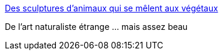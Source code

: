 :jbake-type: post
:jbake-status: published
:jbake-title: Des sculptures d’animaux qui se mêlent aux végétaux
:jbake-tags: art,sculpture,nature,animaux,_mois_déc.,_année_2015
:jbake-date: 2015-12-17
:jbake-depth: ../
:jbake-uri: shaarli/1450354338000.adoc
:jbake-source: https://nicolas-delsaux.hd.free.fr/Shaarli?searchterm=http%3A%2F%2Fwww.laboiteverte.fr%2Fdes-sculptures-danimaux-qui-se-melent-aux-vegetaux%2F&searchtags=art+sculpture+nature+animaux+_mois_d%C3%A9c.+_ann%C3%A9e_2015
:jbake-style: shaarli

http://www.laboiteverte.fr/des-sculptures-danimaux-qui-se-melent-aux-vegetaux/[Des sculptures d’animaux qui se mêlent aux végétaux]

De l'art naturaliste étrange ... mais assez beau
